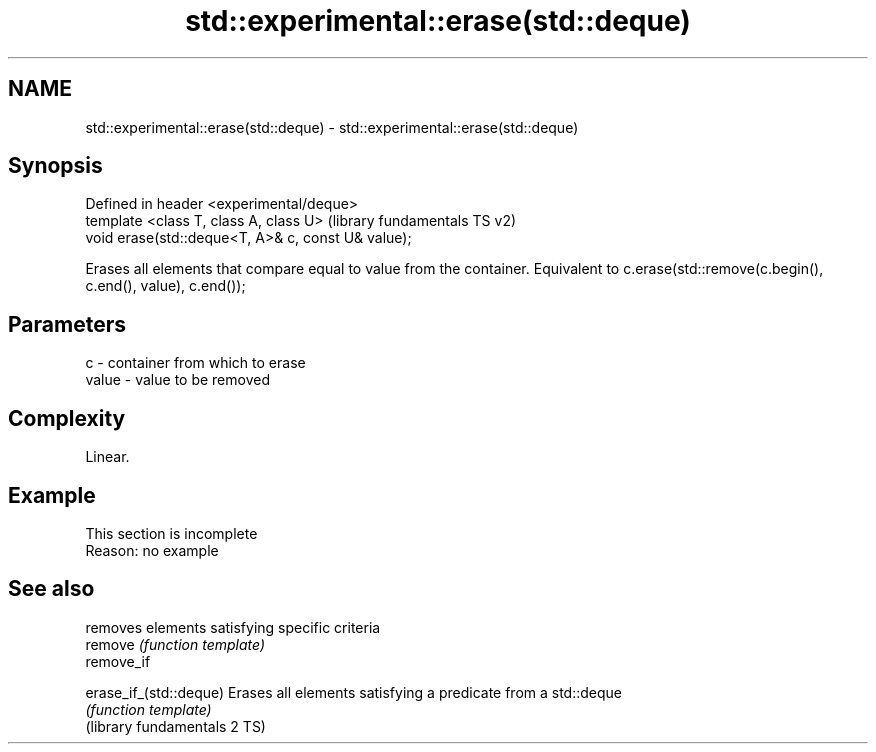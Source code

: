 .TH std::experimental::erase(std::deque) 3 "2020.03.24" "http://cppreference.com" "C++ Standard Libary"
.SH NAME
std::experimental::erase(std::deque) \- std::experimental::erase(std::deque)

.SH Synopsis

  Defined in header <experimental/deque>
  template <class T, class A, class U>              (library fundamentals TS v2)
  void erase(std::deque<T, A>& c, const U& value);

  Erases all elements that compare equal to value from the container. Equivalent to c.erase(std::remove(c.begin(), c.end(), value), c.end());

.SH Parameters


  c     - container from which to erase
  value - value to be removed


.SH Complexity

  Linear.

.SH Example


   This section is incomplete
   Reason: no example



.SH See also


                              removes elements satisfying specific criteria
  remove                      \fI(function template)\fP
  remove_if

  erase_if_(std::deque)       Erases all elements satisfying a predicate from a std::deque
                              \fI(function template)\fP
  (library fundamentals 2 TS)




